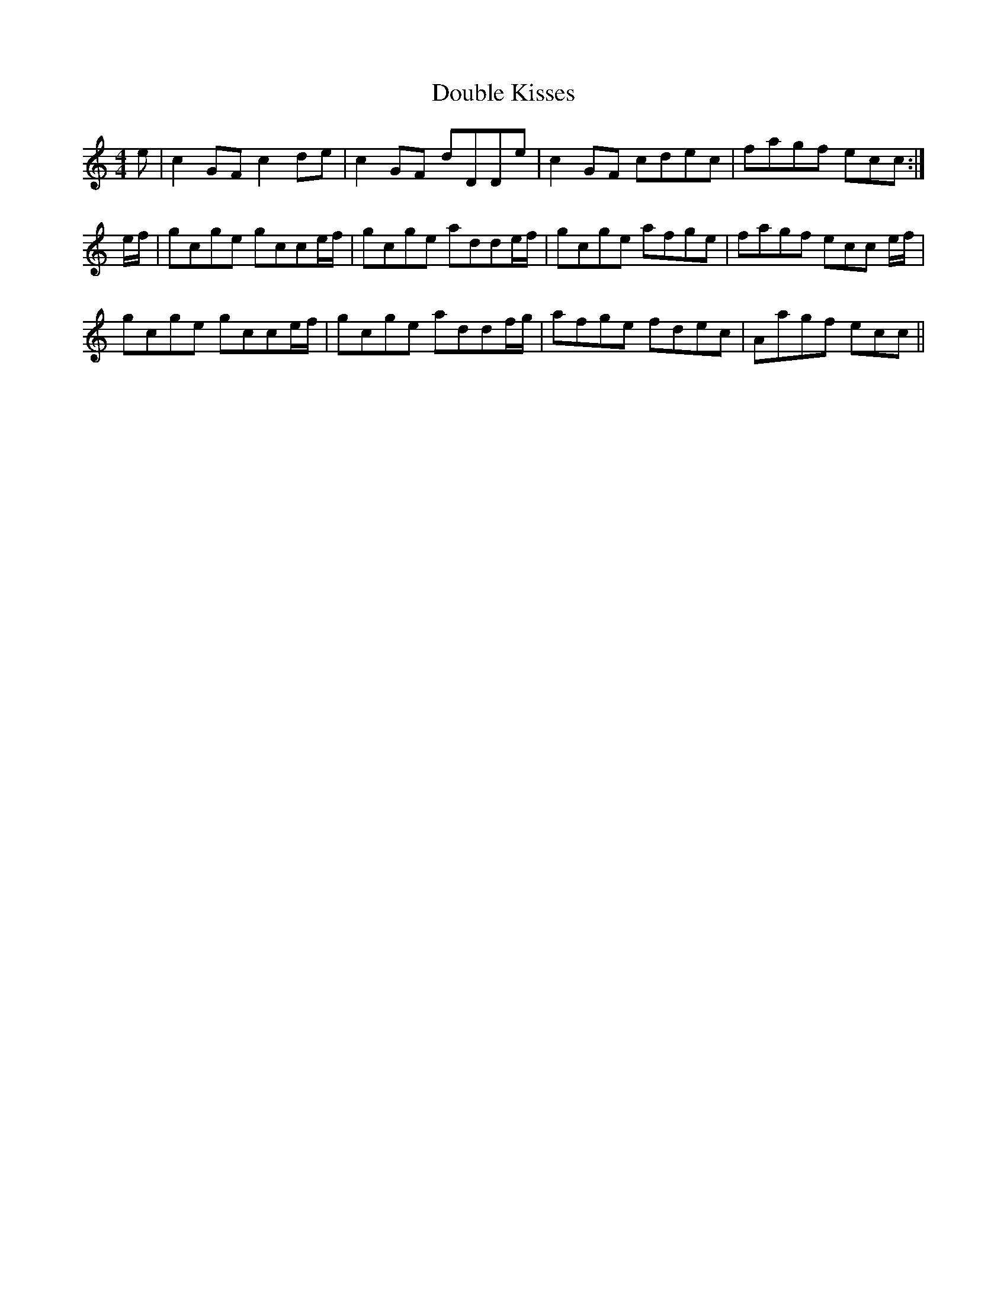X: 10586
T: Double Kisses
R: reel
M: 4/4
K: Cmajor
e|c2 GF c2 de|c2 GF dDDe|c2 GF cdec|fagf ecc:|
e/f/|gcge gcce/f/|gcge adde/f/|gcge afge|fagf ecc e/f/|
gcge gcce/f/|gcge addf/g/|afge fdec|Aagf ecc||


